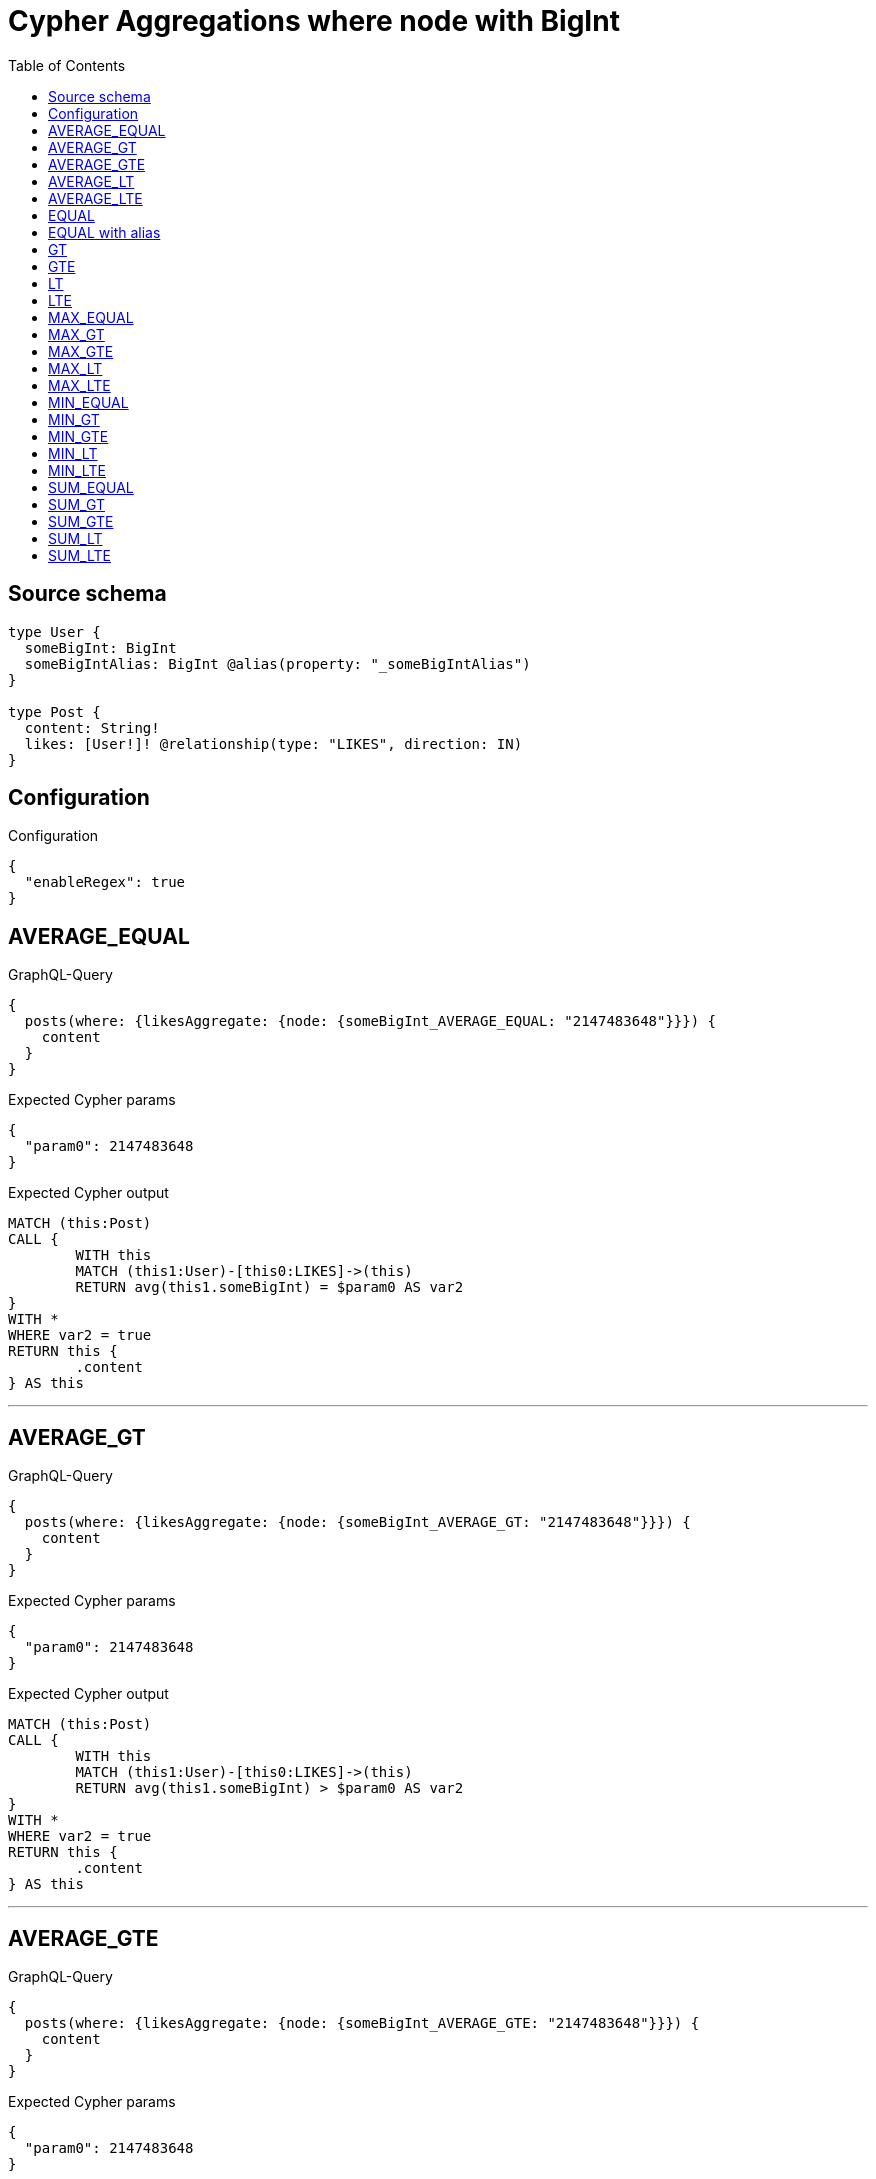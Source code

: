 :toc:

= Cypher Aggregations where node with BigInt

== Source schema

[source,graphql,schema=true]
----
type User {
  someBigInt: BigInt
  someBigIntAlias: BigInt @alias(property: "_someBigIntAlias")
}

type Post {
  content: String!
  likes: [User!]! @relationship(type: "LIKES", direction: IN)
}
----

== Configuration

.Configuration
[source,json,schema-config=true]
----
{
  "enableRegex": true
}
----
== AVERAGE_EQUAL

.GraphQL-Query
[source,graphql]
----
{
  posts(where: {likesAggregate: {node: {someBigInt_AVERAGE_EQUAL: "2147483648"}}}) {
    content
  }
}
----

.Expected Cypher params
[source,json]
----
{
  "param0": 2147483648
}
----

.Expected Cypher output
[source,cypher]
----
MATCH (this:Post)
CALL {
	WITH this
	MATCH (this1:User)-[this0:LIKES]->(this)
	RETURN avg(this1.someBigInt) = $param0 AS var2
}
WITH *
WHERE var2 = true
RETURN this {
	.content
} AS this
----

'''

== AVERAGE_GT

.GraphQL-Query
[source,graphql]
----
{
  posts(where: {likesAggregate: {node: {someBigInt_AVERAGE_GT: "2147483648"}}}) {
    content
  }
}
----

.Expected Cypher params
[source,json]
----
{
  "param0": 2147483648
}
----

.Expected Cypher output
[source,cypher]
----
MATCH (this:Post)
CALL {
	WITH this
	MATCH (this1:User)-[this0:LIKES]->(this)
	RETURN avg(this1.someBigInt) > $param0 AS var2
}
WITH *
WHERE var2 = true
RETURN this {
	.content
} AS this
----

'''

== AVERAGE_GTE

.GraphQL-Query
[source,graphql]
----
{
  posts(where: {likesAggregate: {node: {someBigInt_AVERAGE_GTE: "2147483648"}}}) {
    content
  }
}
----

.Expected Cypher params
[source,json]
----
{
  "param0": 2147483648
}
----

.Expected Cypher output
[source,cypher]
----
MATCH (this:Post)
CALL {
	WITH this
	MATCH (this1:User)-[this0:LIKES]->(this)
	RETURN avg(this1.someBigInt) >= $param0 AS var2
}
WITH *
WHERE var2 = true
RETURN this {
	.content
} AS this
----

'''

== AVERAGE_LT

.GraphQL-Query
[source,graphql]
----
{
  posts(where: {likesAggregate: {node: {someBigInt_AVERAGE_LT: "2147483648"}}}) {
    content
  }
}
----

.Expected Cypher params
[source,json]
----
{
  "param0": 2147483648
}
----

.Expected Cypher output
[source,cypher]
----
MATCH (this:Post)
CALL {
	WITH this
	MATCH (this1:User)-[this0:LIKES]->(this)
	RETURN avg(this1.someBigInt) < $param0 AS var2
}
WITH *
WHERE var2 = true
RETURN this {
	.content
} AS this
----

'''

== AVERAGE_LTE

.GraphQL-Query
[source,graphql]
----
{
  posts(where: {likesAggregate: {node: {someBigInt_AVERAGE_LTE: "2147483648"}}}) {
    content
  }
}
----

.Expected Cypher params
[source,json]
----
{
  "param0": 2147483648
}
----

.Expected Cypher output
[source,cypher]
----
MATCH (this:Post)
CALL {
	WITH this
	MATCH (this1:User)-[this0:LIKES]->(this)
	RETURN avg(this1.someBigInt) <= $param0 AS var2
}
WITH *
WHERE var2 = true
RETURN this {
	.content
} AS this
----

'''

== EQUAL

.GraphQL-Query
[source,graphql]
----
{
  posts(where: {likesAggregate: {node: {someBigInt_EQUAL: "2147483648"}}}) {
    content
  }
}
----

.Expected Cypher params
[source,json]
----
{
  "param0": 2147483648
}
----

.Expected Cypher output
[source,cypher]
----
MATCH (this:Post)
CALL {
	WITH this
	MATCH (this1:User)-[this0:LIKES]->(this)
	RETURN any(var2 IN collect(this1.someBigInt) WHERE var2 = $param0) AS var3
}
WITH *
WHERE var3 = true
RETURN this {
	.content
} AS this
----

'''

== EQUAL with alias

.GraphQL-Query
[source,graphql]
----
{
  posts(where: {likesAggregate: {node: {someBigIntAlias_EQUAL: "2147483648"}}}) {
    content
  }
}
----

.Expected Cypher params
[source,json]
----
{
  "param0": 2147483648
}
----

.Expected Cypher output
[source,cypher]
----
MATCH (this:Post)
CALL {
	WITH this
	MATCH (this1:User)-[this0:LIKES]->(this)
	RETURN any(var2 IN collect(this1._someBigIntAlias) WHERE var2 = $param0) AS var3
}
WITH *
WHERE var3 = true
RETURN this {
	.content
} AS this
----

'''

== GT

.GraphQL-Query
[source,graphql]
----
{
  posts(where: {likesAggregate: {node: {someBigInt_GT: "2147483648"}}}) {
    content
  }
}
----

.Expected Cypher params
[source,json]
----
{
  "param0": 2147483648
}
----

.Expected Cypher output
[source,cypher]
----
MATCH (this:Post)
CALL {
	WITH this
	MATCH (this1:User)-[this0:LIKES]->(this)
	RETURN any(var2 IN collect(this1.someBigInt) WHERE var2 > $param0) AS var3
}
WITH *
WHERE var3 = true
RETURN this {
	.content
} AS this
----

'''

== GTE

.GraphQL-Query
[source,graphql]
----
{
  posts(where: {likesAggregate: {node: {someBigInt_GTE: "2147483648"}}}) {
    content
  }
}
----

.Expected Cypher params
[source,json]
----
{
  "param0": 2147483648
}
----

.Expected Cypher output
[source,cypher]
----
MATCH (this:Post)
CALL {
	WITH this
	MATCH (this1:User)-[this0:LIKES]->(this)
	RETURN any(var2 IN collect(this1.someBigInt) WHERE var2 >= $param0) AS var3
}
WITH *
WHERE var3 = true
RETURN this {
	.content
} AS this
----

'''

== LT

.GraphQL-Query
[source,graphql]
----
{
  posts(where: {likesAggregate: {node: {someBigInt_LT: "2147483648"}}}) {
    content
  }
}
----

.Expected Cypher params
[source,json]
----
{
  "param0": 2147483648
}
----

.Expected Cypher output
[source,cypher]
----
MATCH (this:Post)
CALL {
	WITH this
	MATCH (this1:User)-[this0:LIKES]->(this)
	RETURN any(var2 IN collect(this1.someBigInt) WHERE var2 < $param0) AS var3
}
WITH *
WHERE var3 = true
RETURN this {
	.content
} AS this
----

'''

== LTE

.GraphQL-Query
[source,graphql]
----
{
  posts(where: {likesAggregate: {node: {someBigInt_LTE: "2147483648"}}}) {
    content
  }
}
----

.Expected Cypher params
[source,json]
----
{
  "param0": 2147483648
}
----

.Expected Cypher output
[source,cypher]
----
MATCH (this:Post)
CALL {
	WITH this
	MATCH (this1:User)-[this0:LIKES]->(this)
	RETURN any(var2 IN collect(this1.someBigInt) WHERE var2 <= $param0) AS var3
}
WITH *
WHERE var3 = true
RETURN this {
	.content
} AS this
----

'''

== MAX_EQUAL

.GraphQL-Query
[source,graphql]
----
{
  posts(where: {likesAggregate: {node: {someBigInt_MAX_EQUAL: "2147483648"}}}) {
    content
  }
}
----

.Expected Cypher params
[source,json]
----
{
  "param0": 2147483648
}
----

.Expected Cypher output
[source,cypher]
----
MATCH (this:Post)
CALL {
	WITH this
	MATCH (this1:User)-[this0:LIKES]->(this)
	RETURN max(this1.someBigInt) = $param0 AS var2
}
WITH *
WHERE var2 = true
RETURN this {
	.content
} AS this
----

'''

== MAX_GT

.GraphQL-Query
[source,graphql]
----
{
  posts(where: {likesAggregate: {node: {someBigInt_MAX_GT: "2147483648"}}}) {
    content
  }
}
----

.Expected Cypher params
[source,json]
----
{
  "param0": 2147483648
}
----

.Expected Cypher output
[source,cypher]
----
MATCH (this:Post)
CALL {
	WITH this
	MATCH (this1:User)-[this0:LIKES]->(this)
	RETURN max(this1.someBigInt) > $param0 AS var2
}
WITH *
WHERE var2 = true
RETURN this {
	.content
} AS this
----

'''

== MAX_GTE

.GraphQL-Query
[source,graphql]
----
{
  posts(where: {likesAggregate: {node: {someBigInt_MAX_GTE: "2147483648"}}}) {
    content
  }
}
----

.Expected Cypher params
[source,json]
----
{
  "param0": 2147483648
}
----

.Expected Cypher output
[source,cypher]
----
MATCH (this:Post)
CALL {
	WITH this
	MATCH (this1:User)-[this0:LIKES]->(this)
	RETURN max(this1.someBigInt) >= $param0 AS var2
}
WITH *
WHERE var2 = true
RETURN this {
	.content
} AS this
----

'''

== MAX_LT

.GraphQL-Query
[source,graphql]
----
{
  posts(where: {likesAggregate: {node: {someBigInt_MAX_LT: "2147483648"}}}) {
    content
  }
}
----

.Expected Cypher params
[source,json]
----
{
  "param0": 2147483648
}
----

.Expected Cypher output
[source,cypher]
----
MATCH (this:Post)
CALL {
	WITH this
	MATCH (this1:User)-[this0:LIKES]->(this)
	RETURN max(this1.someBigInt) < $param0 AS var2
}
WITH *
WHERE var2 = true
RETURN this {
	.content
} AS this
----

'''

== MAX_LTE

.GraphQL-Query
[source,graphql]
----
{
  posts(where: {likesAggregate: {node: {someBigInt_MAX_LTE: "2147483648"}}}) {
    content
  }
}
----

.Expected Cypher params
[source,json]
----
{
  "param0": 2147483648
}
----

.Expected Cypher output
[source,cypher]
----
MATCH (this:Post)
CALL {
	WITH this
	MATCH (this1:User)-[this0:LIKES]->(this)
	RETURN max(this1.someBigInt) <= $param0 AS var2
}
WITH *
WHERE var2 = true
RETURN this {
	.content
} AS this
----

'''

== MIN_EQUAL

.GraphQL-Query
[source,graphql]
----
{
  posts(where: {likesAggregate: {node: {someBigInt_MIN_EQUAL: "2147483648"}}}) {
    content
  }
}
----

.Expected Cypher params
[source,json]
----
{
  "param0": 2147483648
}
----

.Expected Cypher output
[source,cypher]
----
MATCH (this:Post)
CALL {
	WITH this
	MATCH (this1:User)-[this0:LIKES]->(this)
	RETURN min(this1.someBigInt) = $param0 AS var2
}
WITH *
WHERE var2 = true
RETURN this {
	.content
} AS this
----

'''

== MIN_GT

.GraphQL-Query
[source,graphql]
----
{
  posts(where: {likesAggregate: {node: {someBigInt_MIN_GT: "2147483648"}}}) {
    content
  }
}
----

.Expected Cypher params
[source,json]
----
{
  "param0": 2147483648
}
----

.Expected Cypher output
[source,cypher]
----
MATCH (this:Post)
CALL {
	WITH this
	MATCH (this1:User)-[this0:LIKES]->(this)
	RETURN min(this1.someBigInt) > $param0 AS var2
}
WITH *
WHERE var2 = true
RETURN this {
	.content
} AS this
----

'''

== MIN_GTE

.GraphQL-Query
[source,graphql]
----
{
  posts(where: {likesAggregate: {node: {someBigInt_MIN_GTE: "2147483648"}}}) {
    content
  }
}
----

.Expected Cypher params
[source,json]
----
{
  "param0": 2147483648
}
----

.Expected Cypher output
[source,cypher]
----
MATCH (this:Post)
CALL {
	WITH this
	MATCH (this1:User)-[this0:LIKES]->(this)
	RETURN min(this1.someBigInt) >= $param0 AS var2
}
WITH *
WHERE var2 = true
RETURN this {
	.content
} AS this
----

'''

== MIN_LT

.GraphQL-Query
[source,graphql]
----
{
  posts(where: {likesAggregate: {node: {someBigInt_MIN_LT: "2147483648"}}}) {
    content
  }
}
----

.Expected Cypher params
[source,json]
----
{
  "param0": 2147483648
}
----

.Expected Cypher output
[source,cypher]
----
MATCH (this:Post)
CALL {
	WITH this
	MATCH (this1:User)-[this0:LIKES]->(this)
	RETURN min(this1.someBigInt) < $param0 AS var2
}
WITH *
WHERE var2 = true
RETURN this {
	.content
} AS this
----

'''

== MIN_LTE

.GraphQL-Query
[source,graphql]
----
{
  posts(where: {likesAggregate: {node: {someBigInt_MIN_LTE: "2147483648"}}}) {
    content
  }
}
----

.Expected Cypher params
[source,json]
----
{
  "param0": 2147483648
}
----

.Expected Cypher output
[source,cypher]
----
MATCH (this:Post)
CALL {
	WITH this
	MATCH (this1:User)-[this0:LIKES]->(this)
	RETURN min(this1.someBigInt) <= $param0 AS var2
}
WITH *
WHERE var2 = true
RETURN this {
	.content
} AS this
----

'''

== SUM_EQUAL

.GraphQL-Query
[source,graphql]
----
{
  posts(where: {likesAggregate: {node: {someBigInt_SUM_EQUAL: "2147483648"}}}) {
    content
  }
}
----

.Expected Cypher params
[source,json]
----
{
  "param0": 2147483648
}
----

.Expected Cypher output
[source,cypher]
----
MATCH (this:Post)
CALL {
	WITH this
	MATCH (this1:User)-[this0:LIKES]->(this)
	RETURN sum(this1.someBigInt) = $param0 AS var2
}
WITH *
WHERE var2 = true
RETURN this {
	.content
} AS this
----

'''

== SUM_GT

.GraphQL-Query
[source,graphql]
----
{
  posts(where: {likesAggregate: {node: {someBigInt_SUM_GT: "2147483648"}}}) {
    content
  }
}
----

.Expected Cypher params
[source,json]
----
{
  "param0": 2147483648
}
----

.Expected Cypher output
[source,cypher]
----
MATCH (this:Post)
CALL {
	WITH this
	MATCH (this1:User)-[this0:LIKES]->(this)
	RETURN sum(this1.someBigInt) > $param0 AS var2
}
WITH *
WHERE var2 = true
RETURN this {
	.content
} AS this
----

'''

== SUM_GTE

.GraphQL-Query
[source,graphql]
----
{
  posts(where: {likesAggregate: {node: {someBigInt_SUM_GTE: "2147483648"}}}) {
    content
  }
}
----

.Expected Cypher params
[source,json]
----
{
  "param0": 2147483648
}
----

.Expected Cypher output
[source,cypher]
----
MATCH (this:Post)
CALL {
	WITH this
	MATCH (this1:User)-[this0:LIKES]->(this)
	RETURN sum(this1.someBigInt) >= $param0 AS var2
}
WITH *
WHERE var2 = true
RETURN this {
	.content
} AS this
----

'''

== SUM_LT

.GraphQL-Query
[source,graphql]
----
{
  posts(where: {likesAggregate: {node: {someBigInt_SUM_LT: "2147483648"}}}) {
    content
  }
}
----

.Expected Cypher params
[source,json]
----
{
  "param0": 2147483648
}
----

.Expected Cypher output
[source,cypher]
----
MATCH (this:Post)
CALL {
	WITH this
	MATCH (this1:User)-[this0:LIKES]->(this)
	RETURN sum(this1.someBigInt) < $param0 AS var2
}
WITH *
WHERE var2 = true
RETURN this {
	.content
} AS this
----

'''

== SUM_LTE

.GraphQL-Query
[source,graphql]
----
{
  posts(where: {likesAggregate: {node: {someBigInt_SUM_LTE: "2147483648"}}}) {
    content
  }
}
----

.Expected Cypher params
[source,json]
----
{
  "param0": 2147483648
}
----

.Expected Cypher output
[source,cypher]
----
MATCH (this:Post)
CALL {
	WITH this
	MATCH (this1:User)-[this0:LIKES]->(this)
	RETURN sum(this1.someBigInt) <= $param0 AS var2
}
WITH *
WHERE var2 = true
RETURN this {
	.content
} AS this
----

'''

